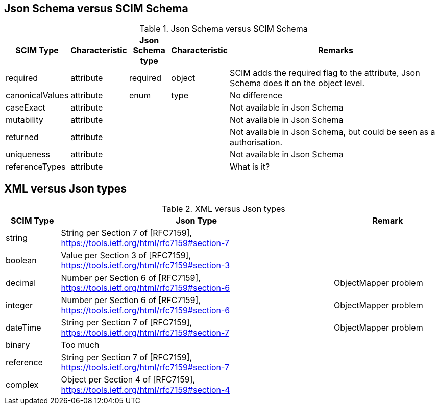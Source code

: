 == Json Schema versus SCIM Schema

.Json Schema versus SCIM Schema
[cols="1,1,1,1,6",options="header"]
|===

| SCIM Type
| Characteristic
| Json Schema type
| Characteristic
| Remarks

| required
| attribute
| required
| object
| SCIM adds the required flag to the attribute, Json Schema does it on the object level.

| canonicalValues
| attribute
| enum
| type
| No difference

| caseExact
| attribute
|
|
| Not available in Json Schema

| mutability
| attribute
|
|
| Not available in Json Schema

| returned
| attribute
|
|
| Not available in Json Schema, but could be seen as a authorisation.

| uniqueness
| attribute
|
|
| Not available in Json Schema

| referenceTypes
| attribute
|
|
| What is it?

|===


== XML versus Json types

.XML versus Json types
[cols="1,5,2",options="header"]
|===

| SCIM Type
| Json Type
| Remark

| string
| String per Section 7 of [RFC7159], https://tools.ietf.org/html/rfc7159#section-7
|

| boolean
| Value per Section 3 of [RFC7159], https://tools.ietf.org/html/rfc7159#section-3
|

| decimal
| Number per Section 6 of [RFC7159], https://tools.ietf.org/html/rfc7159#section-6
| ObjectMapper problem


| integer
| Number per Section 6 of [RFC7159], https://tools.ietf.org/html/rfc7159#section-6
| ObjectMapper problem

| dateTime
| String per Section 7 of [RFC7159], https://tools.ietf.org/html/rfc7159#section-7
| ObjectMapper problem

| binary
| Too much
|

| reference
| String per Section 7 of [RFC7159], https://tools.ietf.org/html/rfc7159#section-7
|

| complex
| Object per Section 4 of [RFC7159], https://tools.ietf.org/html/rfc7159#section-4
|

|===
